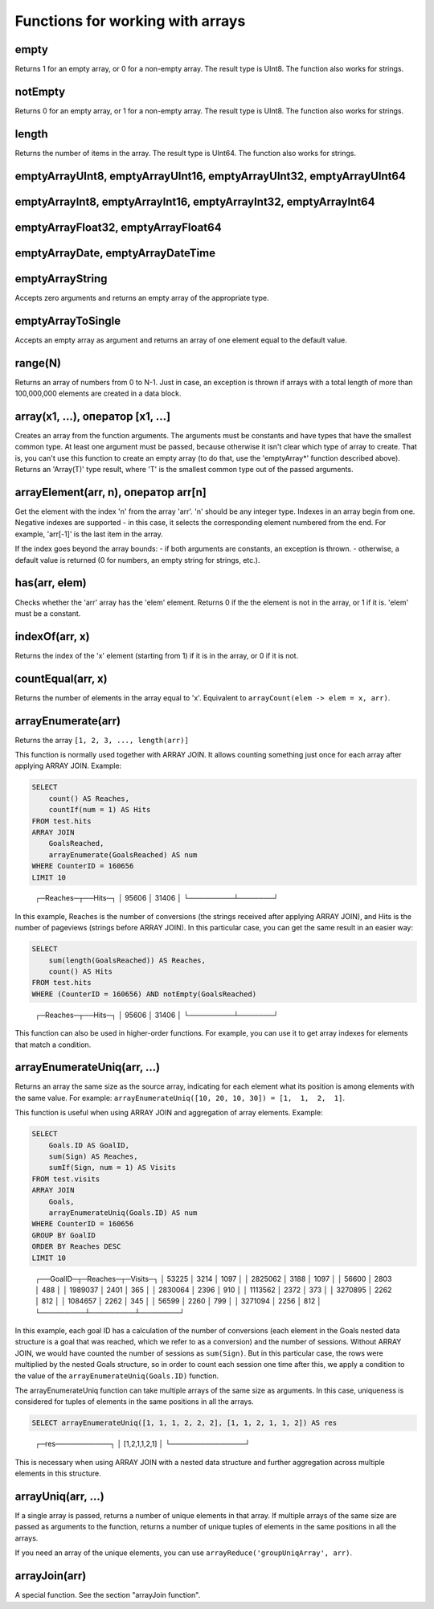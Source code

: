 Functions for working with arrays
---------------------------------

empty
~~~~~
Returns 1 for an empty array, or 0 for a non-empty array.
The result type is UInt8.
The function also works for strings.

notEmpty
~~~~~~~~
Returns 0 for an empty array, or 1 for a non-empty array.
The result type is UInt8.
The function also works for strings.

length
~~~~~~
Returns the number of items in the array.
The result type is UInt64.
The function also works for strings.

emptyArrayUInt8, emptyArrayUInt16, emptyArrayUInt32, emptyArrayUInt64
~~~~~~~~~~~~~~~~~~~~~~~~~~~~~~~~~~~~~~~~~~~~~~~~~~~~~~~~~~~~~~~~~~~~~

emptyArrayInt8, emptyArrayInt16, emptyArrayInt32, emptyArrayInt64
~~~~~~~~~~~~~~~~~~~~~~~~~~~~~~~~~~~~~~~~~~~~~~~~~~~~~~~~~~~~~~~~~

emptyArrayFloat32, emptyArrayFloat64
~~~~~~~~~~~~~~~~~~~~~~~~~~~~~~~~~~~~

emptyArrayDate, emptyArrayDateTime
~~~~~~~~~~~~~~~~~~~~~~~~~~~~~~~~~~

emptyArrayString
~~~~~~~~~~~~~~~~
Accepts zero arguments and returns an empty array of the appropriate type.

emptyArrayToSingle
~~~~~~~~~~~~~~~~~~
Accepts an empty array as argument and returns an array of one element equal to the default value.

range(N)
~~~~~~~~
Returns an array of numbers from 0 to N-1.
Just in case, an exception is thrown if arrays with a total length of more than 100,000,000 elements are created in a data block.

array(x1, ...), оператор [x1, ...]
~~~~~~~~~~~~~~~~~~~~~~~~~~~~~~~~~~
Creates an array from the function arguments.
The arguments must be constants and have types that have the smallest common type. At least one argument must be passed, because otherwise it isn't clear which type of array to create. That is, you can't use this function to create an empty array (to do that, use the 'emptyArray*' function described above).
Returns an 'Array(T)' type result, where 'T' is the smallest common type out of the passed arguments.

arrayElement(arr, n), оператор arr[n]
~~~~~~~~~~~~~~~~~~~~~~~~~~~~~~~~~~~~~
Get the element with the index 'n' from the array 'arr'.
'n' should be any integer type.
Indexes in an array begin from one.
Negative indexes are supported - in this case, it selects the corresponding element numbered from the end. For example, 'arr[-1]' is the last item in the array.

If the index goes beyond the array bounds:
- if both arguments are constants, an exception is thrown.
- otherwise, a default value is returned (0 for numbers, an empty string for strings, etc.).

has(arr, elem)
~~~~~~~~~~~~~~
Checks whether the 'arr' array has the 'elem' element.
Returns 0 if the the element is not in the array, or 1 if it is.
'elem' must be a constant.

indexOf(arr, x)
~~~~~~~~~~~~~~~
Returns the index of the 'x' element (starting from 1) if it is in the array, or 0 if it is not.

countEqual(arr, x)
~~~~~~~~~~~~~~~~~~
Returns the number of elements in the array equal to 'x'. Equivalent to ``arrayCount(elem -> elem = x, arr)``.

arrayEnumerate(arr)
~~~~~~~~~~~~~~~~~~~
Returns the array ``[1, 2, 3, ..., length(arr)]``

This function is normally used together with ARRAY JOIN. It allows counting something just once for each array after applying ARRAY JOIN. Example:

.. code-block:: sql

  SELECT
      count() AS Reaches,
      countIf(num = 1) AS Hits
  FROM test.hits
  ARRAY JOIN
      GoalsReached,
      arrayEnumerate(GoalsReached) AS num
  WHERE CounterID = 160656
  LIMIT 10

..

  ┌─Reaches─┬──Hits─┐
  │   95606 │ 31406 │
  └─────────┴───────┘

In this example, Reaches is the number of conversions (the strings received after applying ARRAY JOIN), and Hits is the number of pageviews (strings before ARRAY JOIN). In this particular case, you can get the same result in an easier way:

.. code-block:: sql

  SELECT
      sum(length(GoalsReached)) AS Reaches,
      count() AS Hits
  FROM test.hits
  WHERE (CounterID = 160656) AND notEmpty(GoalsReached)

..

  ┌─Reaches─┬──Hits─┐
  │   95606 │ 31406 │
  └─────────┴───────┘

This function can also be used in higher-order functions. For example, you can use it to get array indexes for elements that match a condition.

arrayEnumerateUniq(arr, ...)
~~~~~~~~~~~~~~~~~~~~~~~~~~~~
Returns an array the same size as the source array, indicating for each element what its position is among elements with the same value.
For example: ``arrayEnumerateUniq([10, 20, 10, 30]) = [1,  1,  2,  1]``.

This function is useful when using ARRAY JOIN and aggregation of array elements. Example:

.. code-block:: sql
  
  SELECT
      Goals.ID AS GoalID,
      sum(Sign) AS Reaches,
      sumIf(Sign, num = 1) AS Visits
  FROM test.visits
  ARRAY JOIN
      Goals,
      arrayEnumerateUniq(Goals.ID) AS num
  WHERE CounterID = 160656
  GROUP BY GoalID
  ORDER BY Reaches DESC
  LIMIT 10

..

  ┌──GoalID─┬─Reaches─┬─Visits─┐
  │   53225 │    3214 │   1097 │
  │ 2825062 │    3188 │   1097 │
  │   56600 │    2803 │    488 │
  │ 1989037 │    2401 │    365 │
  │ 2830064 │    2396 │    910 │
  │ 1113562 │    2372 │    373 │
  │ 3270895 │    2262 │    812 │
  │ 1084657 │    2262 │    345 │
  │   56599 │    2260 │    799 │
  │ 3271094 │    2256 │    812 │
  └─────────┴─────────┴────────┘

In this example, each goal ID has a calculation of the number of conversions (each element in the Goals nested data structure is a goal that was reached, which we refer to as a conversion) and the number of sessions. 
Without ARRAY JOIN, we would have counted the number of sessions as ``sum(Sign)``. But in this particular case, the rows were multiplied by the nested Goals structure, so in order to count each session one time after this, 
we apply a condition to the value of the ``arrayEnumerateUniq(Goals.ID)`` function.

The arrayEnumerateUniq function can take multiple arrays of the same size as arguments. In this case, uniqueness is considered for tuples of elements in the same positions in all the arrays.

.. code-block:: sql
  
  SELECT arrayEnumerateUniq([1, 1, 1, 2, 2, 2], [1, 1, 2, 1, 1, 2]) AS res

..

  ┌─res───────────┐
  │ [1,2,1,1,2,1] │
  └───────────────┘

This is necessary when using ARRAY JOIN with a nested data structure and further aggregation across multiple elements in this structure.

arrayUniq(arr, ...)
~~~~~~~~~~~~~~~~~~~
If a single array is passed, returns a number of unique elements in that array.
If multiple arrays of the same size are passed as arguments to the function, returns a number of unique tuples of elements in the same positions in all the arrays.

If you need an array of the unique elements, you can use ``arrayReduce('groupUniqArray', arr)``.

arrayJoin(arr)
~~~~~~~~~~~~~~
A special function. See the section "arrayJoin function".
